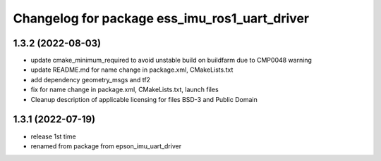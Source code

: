 ^^^^^^^^^^^^^^^^^^^^^^^^^^^^^^^^^^^^^^^^^^^^^^
Changelog for package ess_imu_ros1_uart_driver
^^^^^^^^^^^^^^^^^^^^^^^^^^^^^^^^^^^^^^^^^^^^^^

1.3.2 (2022-08-03)
------------------
* update cmake_minimum_required to avoid unstable build on buildfarm due to CMP0048 warning
* update README.md for name change in package.xml, CMakeLists.txt
* add dependency geometry_msgs and tf2
* fix for name change in package.xml, CMakeLists.txt, launch files
* Cleanup description of applicable licensing for files BSD-3 and Public Domain

1.3.1 (2022-07-19)
------------------
* release 1st time
* renamed from package from epson_imu_uart_driver

